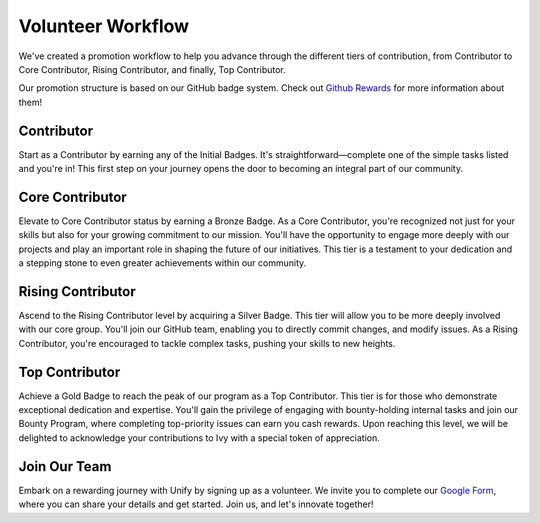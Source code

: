 Volunteer Workflow
==================

We've created a promotion workflow to help you advance through the different tiers of contribution, from Contributor to Core Contributor, Rising Contributor, and finally, Top Contributor.

Our promotion structure is based on our GitHub badge system. Check out `Github Rewards <github_rewards.rst>`_ for more information about them!

Contributor
-----------
Start as a Contributor by earning any of the Initial Badges. It's straightforward—complete one of the simple tasks listed and you're in! This first step on your journey opens the door to becoming an integral part of our community.

Core Contributor
----------------
Elevate to Core Contributor status by earning a Bronze Badge. As a Core Contributor, you're recognized not just for your skills but also for your growing commitment to our mission. You'll have the opportunity to engage more deeply with our projects and play an important role in shaping the future of our initiatives. This tier is a testament to your dedication and a stepping stone to even greater achievements within our community.

Rising Contributor
------------------
Ascend to the Rising Contributor level by acquiring a Silver Badge. This tier will allow you to be more deeply involved with our core group. You'll join our GitHub team, enabling you to directly commit changes, and modify issues.  As a Rising Contributor, you're encouraged to tackle complex tasks, pushing your skills to new heights.

Top Contributor
---------------
Achieve a Gold Badge to reach the peak of our program as a Top Contributor. This tier is for those who demonstrate exceptional dedication and expertise. You'll gain the privilege of engaging with bounty-holding internal tasks and join our Bounty Program, where completing top-priority issues can earn you cash rewards. Upon reaching this level, we will be delighted to acknowledge your contributions to Ivy with a special token of appreciation.

Join Our Team
-------------
Embark on a rewarding journey with Unify by signing up as a volunteer. We invite you to complete our `Google Form <https://docs.google.com/forms/d/1AO6VmwQWP3wIqe6lAJ5tDL_Tyg67EVbjsfrSBdAVS_E/edit#settings>`_, where you can share your details and get started. Join us, and let's innovate together!
